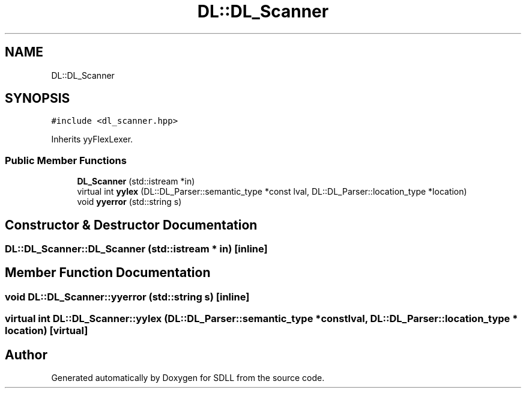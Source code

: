 .TH "DL::DL_Scanner" 3 "Tue Dec 15 2020" "SDLL" \" -*- nroff -*-
.ad l
.nh
.SH NAME
DL::DL_Scanner
.SH SYNOPSIS
.br
.PP
.PP
\fC#include <dl_scanner\&.hpp>\fP
.PP
Inherits yyFlexLexer\&.
.SS "Public Member Functions"

.in +1c
.ti -1c
.RI "\fBDL_Scanner\fP (std::istream *in)"
.br
.ti -1c
.RI "virtual int \fByylex\fP (DL::DL_Parser::semantic_type *const lval, DL::DL_Parser::location_type *location)"
.br
.ti -1c
.RI "void \fByyerror\fP (std::string s)"
.br
.in -1c
.SH "Constructor & Destructor Documentation"
.PP 
.SS "DL::DL_Scanner::DL_Scanner (std::istream * in)\fC [inline]\fP"

.SH "Member Function Documentation"
.PP 
.SS "void DL::DL_Scanner::yyerror (std::string s)\fC [inline]\fP"

.SS "virtual int DL::DL_Scanner::yylex (DL::DL_Parser::semantic_type *const lval, DL::DL_Parser::location_type * location)\fC [virtual]\fP"


.SH "Author"
.PP 
Generated automatically by Doxygen for SDLL from the source code\&.
